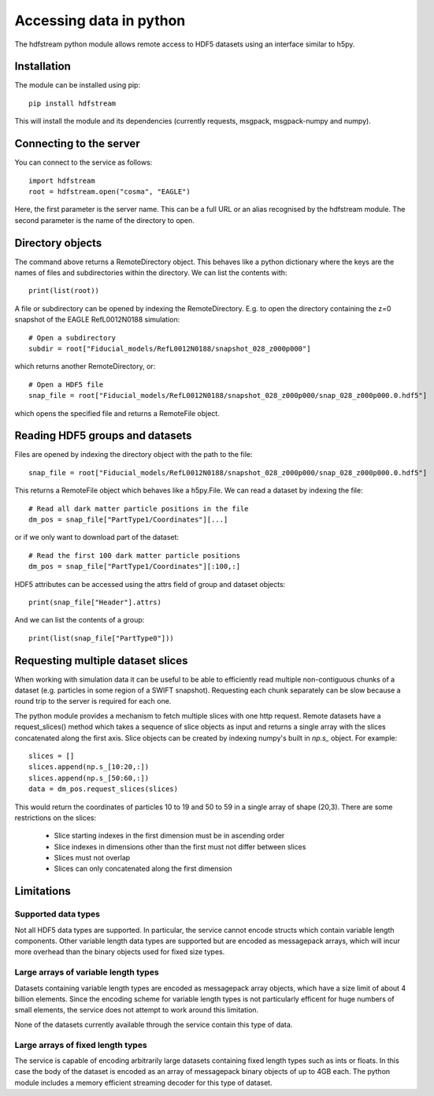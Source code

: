 Accessing data in python
========================

The hdfstream python module allows remote access to HDF5 datasets using an
interface similar to h5py.

Installation
------------

The module can be installed using pip::

  pip install hdfstream

This will install the module and its dependencies (currently requests,
msgpack, msgpack-numpy and numpy).

Connecting to the server
------------------------

You can connect to the service as follows::

    import hdfstream
    root = hdfstream.open("cosma", "EAGLE")

Here, the first parameter is the server name. This can be a full URL or an
alias recognised by the hdfstream module. The second parameter is the name of
the directory to open.

Directory objects
-----------------

The command above returns a RemoteDirectory object. This behaves like a
python dictionary where the keys are the names of files and subdirectories
within the directory. We can list the contents with::

    print(list(root))

A file or subdirectory can be opened by indexing the
RemoteDirectory. E.g. to open the directory containing the z=0
snapshot of the EAGLE RefL0012N0188 simulation::

    # Open a subdirectory
    subdir = root["Fiducial_models/RefL0012N0188/snapshot_028_z000p000"]

which returns another RemoteDirectory, or::

    # Open a HDF5 file
    snap_file = root["Fiducial_models/RefL0012N0188/snapshot_028_z000p000/snap_028_z000p000.0.hdf5"]

which opens the specified file and returns a RemoteFile object.

Reading HDF5 groups and datasets
--------------------------------

Files are opened by indexing the directory object with the path to the file::

    snap_file = root["Fiducial_models/RefL0012N0188/snapshot_028_z000p000/snap_028_z000p000.0.hdf5"]

This returns a RemoteFile object which behaves like a h5py.File.
We can read a dataset by indexing the file::

    # Read all dark matter particle positions in the file
    dm_pos = snap_file["PartType1/Coordinates"][...]

or if we only want to download part of the dataset::

    # Read the first 100 dark matter particle positions
    dm_pos = snap_file["PartType1/Coordinates"][:100,:]

HDF5 attributes can be accessed using the attrs field of group and dataset objects::

    print(snap_file["Header"].attrs)

And we can list the contents of a group::

    print(list(snap_file["PartType0"]))

Requesting multiple dataset slices
----------------------------------

When working with simulation data it can be useful to be able to
efficiently read multiple non-contiguous chunks of a dataset (e.g.
particles in some region of a SWIFT snapshot). Requesting each chunk
separately can be slow because a round trip to the server is required
for each one.

The python module provides a mechanism to fetch multiple slices with one
http request. Remote datasets have a request_slices() method which takes
a sequence of slice objects as input and returns a single array with the
slices concatenated along the first axis. Slice objects can be created
by indexing numpy's built in `np.s_` object. For example::

    slices = []
    slices.append(np.s_[10:20,:])
    slices.append(np.s_[50:60,:])
    data = dm_pos.request_slices(slices)

This would return the coordinates of particles 10 to 19 and 50 to 59 in a
single array of shape (20,3). There are some restrictions on the slices:

  * Slice starting indexes in the first dimension must be in ascending order
  * Slice indexes in dimensions other than the first must not differ between slices
  * Slices must not overlap
  * Slices can only concatenated along the first dimension

Limitations
-----------

Supported data types
^^^^^^^^^^^^^^^^^^^^

Not all HDF5 data types are supported. In particular, the service
cannot encode structs which contain variable length components.
Other variable length data types are supported but are encoded
as messagepack arrays, which will incur more overhead than the
binary objects used for fixed size types.

Large arrays of variable length types
^^^^^^^^^^^^^^^^^^^^^^^^^^^^^^^^^^^^^

Datasets containing variable length types are encoded as
messagepack array objects, which have a size limit of about 4
billion elements. Since the encoding scheme for variable length
types is not particularly efficent for huge numbers of small
elements, the service does not attempt to work around this
limitation.

None of the datasets currently available through the service
contain this type of data.

Large arrays of fixed length types
^^^^^^^^^^^^^^^^^^^^^^^^^^^^^^^^^^

The service is capable of encoding arbitrarily large datasets
containing fixed length types such as ints or floats. In this
case the body of the dataset is encoded as an array of
messagepack binary objects of up to 4GB each. The python module
includes a memory efficient streaming decoder for this type of
dataset.
